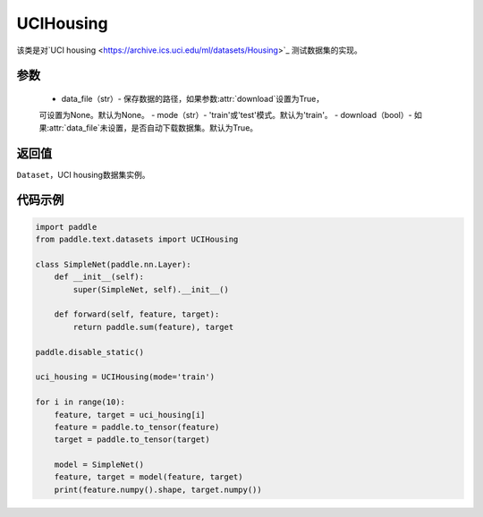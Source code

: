 .. _cn_api_text_datasets_UCIHousing:

UCIHousing
-------------------------------

.. py:class:: paddle.text.datasets.UCIHousing()


该类是对`UCI housing <https://archive.ics.uci.edu/ml/datasets/Housing>`_
测试数据集的实现。

参数
:::::::::
    - data_file（str）- 保存数据的路径，如果参数:attr:`download`设置为True，
    可设置为None。默认为None。
    - mode（str）- 'train'或'test'模式。默认为'train'。
    - download（bool）- 如果:attr:`data_file`未设置，是否自动下载数据集。默认为True。

返回值
:::::::::
``Dataset``，UCI housing数据集实例。

代码示例
:::::::::
        
.. code-block:: python

    import paddle
    from paddle.text.datasets import UCIHousing

    class SimpleNet(paddle.nn.Layer):
        def __init__(self):
            super(SimpleNet, self).__init__()

        def forward(self, feature, target):
            return paddle.sum(feature), target

    paddle.disable_static()

    uci_housing = UCIHousing(mode='train')

    for i in range(10):
        feature, target = uci_housing[i]
        feature = paddle.to_tensor(feature)
        target = paddle.to_tensor(target)

        model = SimpleNet()
        feature, target = model(feature, target)
        print(feature.numpy().shape, target.numpy())


